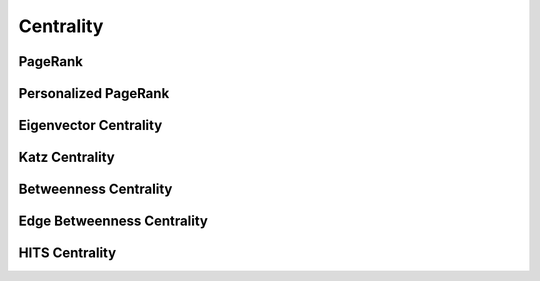 Centrality
==========

PageRank
--------
.. doxygenfunction:: cugraph::pagerank
    :project: libcugraph

.. doxygenfunction:: cugraph::pagerank_allow_nonconvergence
    :project: libcugraph

Personalized PageRank
---------------------
.. doxygenfunction:: cugraph::personalized_pagerank
    :project: libcugraph

.. doxygenfunction:: cugraph::personalized_pagerank_allow_nonconvergence
    :project: libcugraph

Eigenvector Centrality
----------------------
.. doxygenfunction:: cugraph::eigenvector_centrality
    :project: libcugraph

Katz Centrality
---------------
.. doxygenfunction:: cugraph::katz_centrality
    :project: libcugraph

Betweenness Centrality
----------------------
.. doxygenfunction:: cugraph::betweenness_centrality
    :project: libcugraph

Edge Betweenness Centrality
---------------------------
.. doxygenfunction:: cugraph::edge_betweenness_centrality
    :project: libcugraph

HITS Centrality
---------------
.. doxygenfunction:: cugraph::hits
    :project: libcugraph


